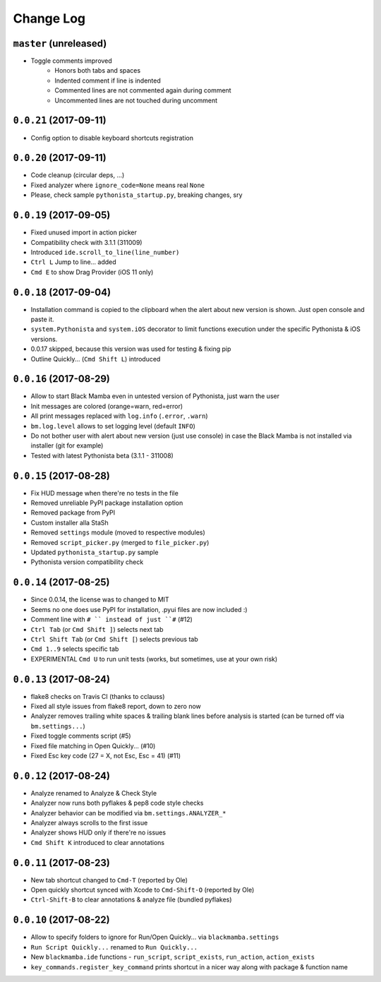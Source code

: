 ==========
Change Log
==========

``master`` (unreleased)
-----------------------

* Toggle comments improved
    * Honors both tabs and spaces
    * Indented comment if line is indented
    * Commented lines are not commented again during comment
    * Uncommented lines are not touched during uncomment


``0.0.21`` (2017-09-11)
-----------------------

* Config option to disable keyboard shortcuts registration


``0.0.20`` (2017-09-11)
-----------------------

* Code cleanup (circular deps, ...)
* Fixed analyzer where ``ignore_code=None`` means real ``None``
* Please, check sample ``pythonista_startup.py``, breaking changes, sry


``0.0.19`` (2017-09-05)
-----------------------

* Fixed unused import in action picker
* Compatibility check with 3.1.1 (311009)
* Introduced ``ide.scroll_to_line(line_number)``
* ``Ctrl L`` Jump to line... added
* ``Cmd E`` to show Drag Provider (iOS 11 only)


``0.0.18`` (2017-09-04)
-----------------------

* Installation command is copied to the clipboard when the alert about
  new version is shown. Just open console and paste it.
* ``system.Pythonista`` and ``system.iOS`` decorator to limit functions
  execution under the specific Pythonista & iOS versions.
* 0.0.17 skipped, because this version was used for testing & fixing pip
* Outline Quickly... (``Cmd Shift L``) introduced


``0.0.16`` (2017-08-29)
-----------------------

* Allow to start Black Mamba even in untested version of Pythonista, just
  warn the user
* Init messages are colored (orange=warn, red=error)
* All print messages replaced with ``log.info`` (``.error``, ``.warn``)
* ``bm.log.level`` allows to set logging level (default ``INFO``)
* Do not bother user with alert about new version (just use console)
  in case the Black Mamba is not installed via installer (git for example)
* Tested with latest Pythonista beta (3.1.1 - 311008)
 

``0.0.15`` (2017-08-28)
-----------------------

* Fix HUD message when there're no tests in the file
* Removed unreliable PyPI package installation option
* Removed package from PyPI
* Custom installer alla StaSh
* Removed ``settings`` module (moved to respective modules)
* Removed ``script_picker.py`` (merged to ``file_picker.py``)
* Updated ``pythonista_startup.py`` sample
* Pythonista version compatibility check

``0.0.14`` (2017-08-25)
-----------------------

* Since 0.0.14, the license was to changed to MIT
* Seems no one does use PyPI for installation, .pyui files are now included :)
* Comment line with ``# `` instead of just ``#`` (#12)
* ``Ctrl Tab`` (or ``Cmd Shift ]``) selects next tab
* ``Ctrl Shift Tab`` (or ``Cmd Shift [``) selects previous tab
* ``Cmd 1..9`` selects specific tab
* EXPERIMENTAL ``Cmd U`` to run unit tests (works, but sometimes, use at your
  own risk)


``0.0.13`` (2017-08-24)
-----------------------

* flake8 checks on Travis CI (thanks to cclauss)
* Fixed all style issues from flake8 report, down to zero now
* Analyzer removes trailing white spaces & trailing blank lines
  before analysis is started (can be turned off via ``bm.settings...``)
* Fixed toggle comments script (#5)
* Fixed file matching in Open Quickly... (#10)
* Fixed Esc key code (27 = X, not Esc, Esc = 41) (#11)


``0.0.12`` (2017-08-24)
-----------------------

* Analyze renamed to Analyze & Check Style
* Analyzer now runs both pyflakes & pep8 code style checks
* Analyzer behavior can be modified via ``bm.settings.ANALYZER_*``
* Analyzer always scrolls to the first issue
* Analyzer shows HUD only if there're no issues
* ``Cmd Shift K`` introduced to clear annotations


``0.0.11`` (2017-08-23)
-----------------------

* New tab shortcut changed to ``Cmd-T`` (reported by Ole)
* Open quickly shortcut synced with Xcode to ``Cmd-Shift-O`` (reported by Ole)
* ``Ctrl-Shift-B`` to clear annotations & analyze file (bundled pyflakes)


``0.0.10`` (2017-08-22)
-----------------------

* Allow to specify folders to ignore for Run/Open Quickly... via ``blackmamba.settings``
* ``Run Script Quickly...`` renamed to ``Run Quickly...``
* New ``blackmamba.ide`` functions - ``run_script``, ``script_exists``, ``run_action``,
  ``action_exists``
* ``key_commands.register_key_command`` prints shortcut in a nicer way along with package
  & function name
 

